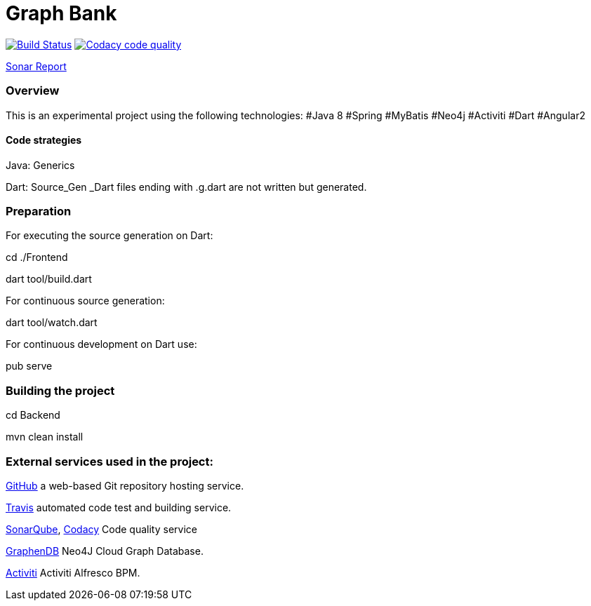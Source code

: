 = Graph Bank

image:https://travis-ci.org/bindstone/graphbank.svg?branch=master["Build Status", link="https://travis-ci.org/bindstone/graphbank"]
image:https://api.codacy.com/project/badge/Grade/ed89c7d8d8a6421f811758f4ac45057f["Codacy code quality", link="https://www.codacy.com/app/bindstone/graphbank?utm_source=github.com&utm_medium=referral&utm_content=bindstone/graphbank&utm_campaign=Badge_Grade"]


https://sonarqube.com/dashboard/index?id=com.bindstone.graphbank%3Agraphbank_backend[Sonar Report]

=== Overview

This is an experimental project using the following technologies: #Java 8 #Spring #MyBatis #Neo4j #Activiti #Dart #Angular2

==== Code strategies

Java: Generics

Dart: Source_Gen _Dart files ending with .g.dart are not written but generated.

=== Preparation

For executing the source generation on Dart:

cd ./Frontend

dart tool/build.dart

For continuous source generation:

dart tool/watch.dart

For continuous development on Dart use:

pub serve

=== Building the project

cd Backend

mvn clean install

=== External services used in the project:

https://github.com/[GitHub] a web-based Git repository hosting service.

https://travis-ci.org/[Travis] automated code test and building service.

https://sonarqube.com/[SonarQube], https://www.codacy.com/[Codacy] Code quality service

http://www.graphenedb.com/[GraphenDB] Neo4J Cloud Graph Database.

https://activiti.alfresco.com/[Activiti] Activiti Alfresco BPM.